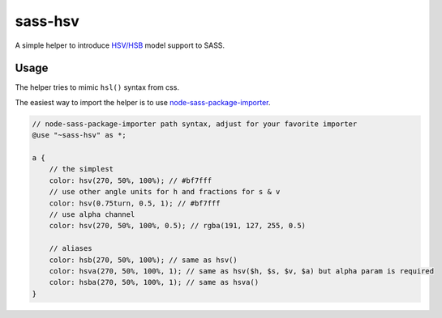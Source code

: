 sass-hsv
########

|npm| |GitLab| |GitHub| |Bitbucket| |Gitea|

A simple helper to introduce `HSV/HSB`_ model support to SASS.

.. _HSV/HSB: https://en.wikipedia.org/wiki/HSL_and_HSV

Usage
=====

The helper tries to mimic ``hsl()`` syntax from css.

The easiest way to import the helper is to use node-sass-package-importer_.

.. code-block:: scss

    // node-sass-package-importer path syntax, adjust for your favorite importer
    @use "~sass-hsv" as *;

    a {
        // the simplest
        color: hsv(270, 50%, 100%); // #bf7fff
        // use other angle units for h and fractions for s & v
        color: hsv(0.75turn, 0.5, 1); // #bf7fff
        // use alpha channel
        color: hsv(270, 50%, 100%, 0.5); // rgba(191, 127, 255, 0.5)

        // aliases
        color: hsb(270, 50%, 100%); // same as hsv()
        color: hsva(270, 50%, 100%, 1); // same as hsv($h, $s, $v, $a) but alpha param is required
        color: hsba(270, 50%, 100%, 1); // same as hsva()
    }

.. _node-sass-package-importer: https://www.npmjs.com/package/node-sass-package-importer

.. |npm|        image:: https://img.shields.io/npm/v/sass-hsv.svg?style=flat-square
   :target:     https://www.npmjs.com/package/sass-hsv
.. |GitHub|     image:: https://img.shields.io/badge/get%20on-GitHub-informational.svg?style=flat-square&logo=github
   :target:     https://github.com/arokettu/sass-hsv
.. |GitLab|     image:: https://img.shields.io/badge/get%20on-GitLab-informational.svg?style=flat-square&logo=gitlab
   :target:     https://gitlab.com/sandfox/sass-hsv
.. |Bitbucket|  image:: https://img.shields.io/badge/get%20on-Bitbucket-informational.svg?style=flat-square&logo=bitbucket
   :target:     https://bitbucket.org/sandfox/sass-hsv
.. |Gitea|      image:: https://img.shields.io/badge/get%20on-Gitea-informational.svg?style=flat-square&logo=gitea
   :target:     https://sandfox.org/sandfox/sass-hsv
